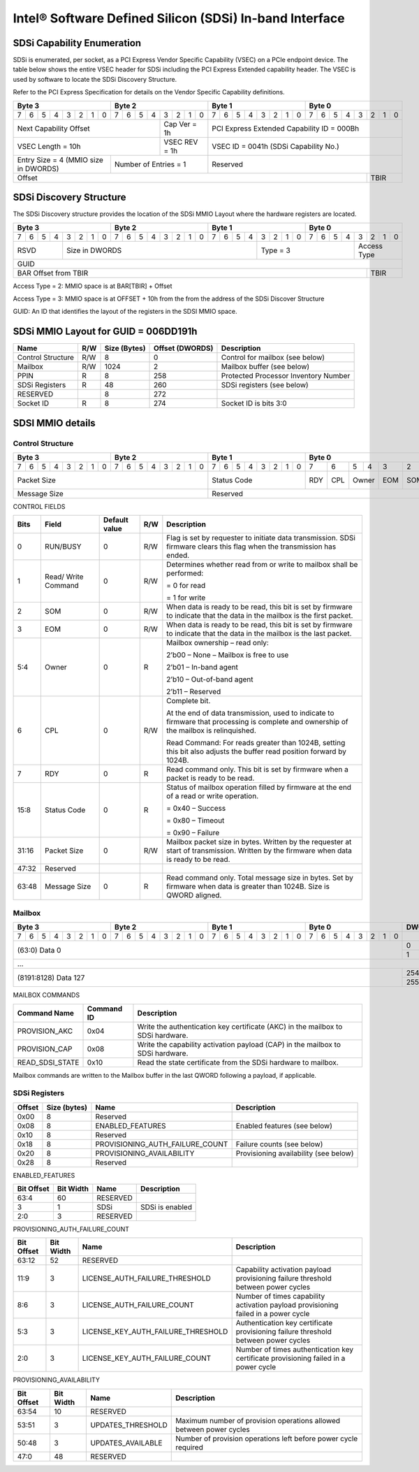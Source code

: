========================================================
Intel® Software Defined Silicon (SDSi) In-band Interface
========================================================

SDSi Capability Enumeration
---------------------------

SDSi is enumerated, per socket, as a PCI Express Vendor Specific Capability
(VSEC) on a PCIe endpoint device. The table below shows the entire VSEC header
for SDSi including the PCI Express Extended capability header. The VSEC is used
by software to locate the SDSi Discovery Structure.

Refer to the PCI Express Specification for details on the Vendor Specific
Capability definitions.

+---------------+---------------+---------------+---------------+
|    Byte 3     |    Byte 2     |    Byte 1     |    Byte 0     |
+=+=+=+=+=+=+=+=+=+=+=+=+=+=+=+=+=+=+=+=+=+=+=+=+=+=+=+=+=+=+=+=+
|7|6|5|4|3|2|1|0|7|6|5|4|3|2|1|0|7|6|5|4|3|2|1|0|7|6|5|4|3|2|1|0|
+-+-+-+-+-+-+-+-+-+-+-+-+-+-+-+-+-+-+-+-+-+-+-+-+-+-+-+-+-+-+-+-+
| Next                  | Cap   |  PCI Express Extended         |
| Capability            | Ver = |  Capability ID = 000Bh        |
| Offset                | 1h    |                               |
+-----------------------+-------+-------------------------------+
|                       | VSEC  |                               |
| VSEC Length = 10h     | REV = |  VSEC ID = 0041h              |
|                       | 1h    |  (SDSi Capability No.)        |
+---------------+-------+-------+-------------------------------+
| Entry Size    | Number of     |                               |
| = 4 (MMIO size| Entries = 1   |  Reserved                     |
| in DWORDS)    |               |                               |
+---------------+---------------+-------------------------+-----+
|                                                         |     |
| Offset                                                  | TBIR|
+---------------------------------------------------------+-----+

SDSi Discovery Structure
------------------------

The SDSi Discovery structure provides the location of the SDSi MMIO Layout where
the hardware registers are located.

+---------------+---------------+---------------+---------------+
|    Byte 3     |    Byte 2     |    Byte 1     |    Byte 0     |
+=+=+=+=+=+=+=+=+=+=+=+=+=+=+=+=+=+=+=+=+=+=+=+=+=+=+=+=+=+=+=+=+
|7|6|5|4|3|2|1|0|7|6|5|4|3|2|1|0|7|6|5|4|3|2|1|0|7|6|5|4|3|2|1|0|
+-+-+-+-+-+-+-+-+-+-+-+-+-+-+-+-+-+-+-+-+-+-+-+-+-+-+-+-+-+-+-+-+
| RSVD  |       Size in DWORDS          |   Type = 3    | Access|
|       |                               |               | Type  |
+-------+-------------------------------+---------------+-------+
|                            GUID                               |
+---------------------------------------------------------+-----+
|                                                         |     |
| BAR Offset from TBIR                                    | TBIR|
+---------------------------------------------------------+-----+

Access Type = 2: MMIO space is at BAR[TBIR] + Offset

Access Type = 3: MMIO space is at OFFSET + 10h from the from the address of the SDSi Discover Structure

GUID: An ID that identifies the layout of the registers in the SDSI MMIO space.


SDSi MMIO Layout for GUID = 006DD191h
-------------------------------------

+-------------------+-----+---------+----------+---------------------------------------+
| Name              | R/W | Size    | Offset   | Description                           |
|                   |     | (Bytes) | (DWORDS) |                                       |
+===================+=====+=========+==========+=======================================+
| Control Structure | R/W | 8       |  0       | Control for mailbox (see below)       |
+-------------------+-----+---------+----------+---------------------------------------+
| Mailbox           | R/W | 1024    |  2       | Mailbox buffer (see below)            |
+-------------------+-----+---------+----------+---------------------------------------+
| PPIN              | R   | 8       |  258     | Protected Processor Inventory Number  |
+-------------------+-----+---------+----------+---------------------------------------+
| SDSi Registers    | R   | 48      |  260     | SDSi registers (see below)            |
+-------------------+-----+---------+----------+---------------------------------------+
| RESERVED          |     | 8       |  272     |                                       |
+-------------------+-----+---------+----------+---------------------------------------+
| Socket ID         | R   | 8       |  274     | Socket ID is bits 3:0                 |
+-------------------+-----+---------+----------+---------------------------------------+


SDSI MMIO details
-----------------

Control Structure
+++++++++++++++++

+---------------+---------------+---------------+-------------------------------+
|    Byte 3     |    Byte 2     |    Byte 1     |             Byte 0            |
+=+=+=+=+=+=+=+=+=+=+=+=+=+=+=+=+=+=+=+=+=+=+=+=+===+===+===+===+===+===+===+===+
|7|6|5|4|3|2|1|0|7|6|5|4|3|2|1|0|7|6|5|4|3|2|1|0| 7 | 6 | 5 | 4 | 3 | 2 | 1 | 0 |
+-+-+-+-+-+-+-+-+-+-+-+-+-+-+-+-+-+-+-+-+-+-+-+-+---+---+---+---+---+---+---+---+
| Packet Size                   | Status        |RDY|CPL| Owner |EOM|SOM|R/W|RUN|
|                               | Code          |   |   |       |   |   |   |BSY|
|                               |               |   |   |       |   |   |   |   |
|                               |               |   |   |       |   |   |   |   |
|                               |               |   |   |       |   |   |   |   |
|                               |               |   |   |       |   |   |   |   |
|                               |               |   |   |       |   |   |   |   |
|                               |               |   |   |       |   |   |   |   |
+-------------------------------+---------------+---+---+-------+---+---+---+---+
| Message Size                  | Reserved                                      |
+-------------------------------+-----------------------------------------------+

CONTROL FIELDS

+-------+----------+---------------+-----+---------------------------------------------------------+
| Bits  | Field    | Default value | R/W |                    Description                          |
+=======+==========+===============+=====+=========================================================+
| 0     | RUN/BUSY | 0             | R/W | Flag is set by requester to initiate data transmission. |
|       |          |               |     | SDSi firmware clears this flag when the transmission    |
|       |          |               |     | has ended.                                              |
+-------+----------+---------------+-----+---------------------------------------------------------+
| 1     | Read/    | 0             | R/W | Determines whether read from or write to mailbox shall  |
|       | Write    |               |     | be performed:                                           |
|       | Command  |               |     |                                                         |
|       |          |               |     | = 0 for read                                            |
|       |          |               |     |                                                         |
|       |          |               |     | = 1 for write                                           |
+-------+----------+---------------+-----+---------------------------------------------------------+
| 2     | SOM      | 0             | R/W | When data is ready to be read, this bit is set by       |
|       |          |               |     | firmware to indicate that the data in the mailbox is    |
|       |          |               |     | the first packet.                                       |
+-------+----------+---------------+-----+---------------------------------------------------------+
| 3     | EOM      | 0             | R/W | When data is ready to be read, this bit is set by       |
|       |          |               |     | firmware to indicate that the data in the mailbox is    |
|       |          |               |     | the last packet.                                        |
+-------+----------+---------------+-----+---------------------------------------------------------+
| 5:4   | Owner    | 0             | R   | Mailbox ownership – read only:                          |
|       |          |               |     |                                                         |
|       |          |               |     | 2’b00 – None – Mailbox is free to use                   |
|       |          |               |     |                                                         |
|       |          |               |     | 2’b01 – In-band agent                                   |
|       |          |               |     |                                                         |
|       |          |               |     | 2’b10 – Out-of-band agent                               |
|       |          |               |     |                                                         |
|       |          |               |     | 2’b11 – Reserved                                        |
+-------+----------+---------------+-----+---------------------------------------------------------+
| 6     | CPL      | 0             | R/W | Complete bit.                                           |
|       |          |               |     |                                                         |
|       |          |               |     | At the end of data transmission, used to indicate to    |
|       |          |               |     | firmware that processing is complete and ownership of   |
|       |          |               |     | the mailbox is relinquished.                            |
|       |          |               |     |                                                         |
|       |          |               |     | Read Command: For reads greater than 1024B, setting     |
|       |          |               |     | this bit also adjusts the buffer read position forward  |
|       |          |               |     | by 1024B.                                               |
+-------+----------+---------------+-----+---------------------------------------------------------+
| 7     | RDY      | 0             | R   | Read command only. This bit is set by firmware when a   |
|       |          |               |     | packet is ready to be read.                             |
+-------+----------+---------------+-----+---------------------------------------------------------+
| 15:8  | Status   | 0             | R   | Status of mailbox operation filled by firmware at the   |
|       | Code     |               |     | end of a read or write operation.                       |
|       |          |               |     |                                                         |
|       |          |               |     | = 0x40 – Success                                        |
|       |          |               |     |                                                         |
|       |          |               |     | = 0x80 – Timeout                                        |
|       |          |               |     |                                                         |
|       |          |               |     | = 0x90 – Failure                                        |
+-------+----------+---------------+-----+---------------------------------------------------------+
| 31:16 | Packet   | 0             | R/W | Mailbox packet size in bytes. Written by the requester  |
|       | Size     |               |     | at start of transmission. Written by the firmware when  |
|       |          |               |     | data is ready to be read.                               |
+-------+----------+---------------+-----+---------------------------------------------------------+
| 47:32 | Reserved |               |     |                                                         |
+-------+----------+---------------+-----+---------------------------------------------------------+
| 63:48 | Message  | 0             | R   | Read command only. Total message size in bytes. Set by  |
|       | Size     |               |     | firmware when data is greater than 1024B. Size is QWORD |
|       |          |               |     | aligned.                                                |
+-------+----------+---------------+-----+---------------------------------------------------------+

Mailbox
+++++++

+---------------+---------------+---------------+---------------+-------+
|    Byte 3     |    Byte 2     |    Byte 1     |    Byte 0     | DWORD |
+=+=+=+=+=+=+=+=+=+=+=+=+=+=+=+=+=+=+=+=+=+=+=+=+=+=+=+=+=+=+=+=+=======+
|7|6|5|4|3|2|1|0|7|6|5|4|3|2|1|0|7|6|5|4|3|2|1|0|7|6|5|4|3|2|1|0|       |
+-+-+-+-+-+-+-+-+-+-+-+-+-+-+-+-+-+-+-+-+-+-+-+-+-+-+-+-+-+-+-+-+-------+
|                       (63:0) Data 0                           |   0   |
|                                                               +-------+
|                                                               |   1   |
+---------------------------------------------------------------+-------+
|                          ...                                          |
+---------------------------------------------------------------+-------+
|                  (8191:8128) Data 127                         |  254  |
|                                                               +-------+
|                                                               |  255  |
+---------------------------------------------------------------+-------+

MAILBOX COMMANDS

+------------------+------------+---------------------------------------------------------+
| Command Name     | Command ID | Description                                             |
+==================+============+=========================================================+
| PROVISION_AKC    | 0x04       | Write the authentication key certificate (AKC) in the   |
|                  |            | mailbox to SDSi hardware.                               |
+------------------+------------+---------------------------------------------------------+
| PROVISION_CAP    | 0x08       | Write the capability activation payload (CAP) in the    |
|                  |            | mailbox to SDSi hardware.                               |
+------------------+------------+---------------------------------------------------------+
| READ_SDSI_STATE  | 0x10       | Read the state certificate from the SDSi hardware to    |
|                  |            | mailbox.                                                |
+------------------+------------+---------------------------------------------------------+

Mailbox commands are written to the Mailbox buffer in the last QWORD following a
payload, if applicable.

SDSi Registers
++++++++++++++

+--------+---------+---------------------------------+---------------------------------+
| Offset | Size    | Name                            | Description                     |
|        | (bytes) |                                 |                                 |
+========+=========+=================================+=================================+
|  0x00  |  8      | Reserved                        |                                 |
+--------+---------+---------------------------------+---------------------------------+
|  0x08  |  8      | ENABLED_FEATURES                | Enabled features (see below)    |
+--------+---------+---------------------------------+---------------------------------+
|  0x10  |  8      | Reserved                        |                                 |
+--------+---------+---------------------------------+---------------------------------+
|  0x18  |  8      | PROVISIONING_AUTH_FAILURE_COUNT | Failure counts (see below)      |
+--------+---------+---------------------------------+---------------------------------+
|  0x20  |  8      | PROVISIONING_AVAILABILITY       | Provisioning availability (see  |
|        |         |                                 | below)                          |
+--------+---------+---------------------------------+---------------------------------+
|  0x28  |  8      | Reserved                        |                                 |
+--------+---------+---------------------------------+---------------------------------+

ENABLED_FEATURES

+--------+-------+------------------------------------+--------------------------------+
| Bit    | Bit   | Name                               | Description                    |
| Offset | Width |                                    |                                |
+========+=======+====================================+================================+
|  63:4  |  60   | RESERVED                           |                                |
+--------+-------+------------------------------------+--------------------------------+
|  3     |  1    | SDSi                               | SDSi is enabled                |
+--------+-------+------------------------------------+--------------------------------+
|  2:0   |  3    | RESERVED                           |                                |
+--------+-------+------------------------------------+--------------------------------+

PROVISIONING_AUTH_FAILURE_COUNT

+--------+-------+------------------------------------+--------------------------------+
| Bit    | Bit   | Name                               | Description                    |
| Offset | Width |                                    |                                |
+========+=======+====================================+================================+
|  63:12 |  52   | RESERVED                           |                                |
+--------+-------+------------------------------------+--------------------------------+
|  11:9  |  3    | LICENSE_AUTH_FAILURE_THRESHOLD     | Capability activation payload  |
|        |       |                                    | provisioning failure threshold |
|        |       |                                    | between power cycles           |
+--------+-------+------------------------------------+--------------------------------+
|  8:6   |  3    | LICENSE_AUTH_FAILURE_COUNT         | Number of times capability     |
|        |       |                                    | activation payload provisioning|
|        |       |                                    | failed in a power cycle        |
+--------+-------+------------------------------------+--------------------------------+
|  5:3   |  3    | LICENSE_KEY_AUTH_FAILURE_THRESHOLD | Authentication key certificate |
|        |       |                                    | provisioning failure threshold |
|        |       |                                    | between power cycles           |
+--------+-------+------------------------------------+--------------------------------+
|  2:0   |  3    | LICENSE_KEY_AUTH_FAILURE_COUNT     | Number of times authentication |
|        |       |                                    | key certificate provisioning   |
|        |       |                                    | failed in a power cycle        |
+--------+-------+------------------------------------+--------------------------------+

PROVISIONING_AVAILABILITY

+--------+-------+------------------------------------+--------------------------------+
| Bit    | Bit   | Name                               | Description                    |
| Offset | Width |                                    |                                |
+========+=======+====================================+================================+
|  63:54 |  10   | RESERVED                           |                                |
+--------+-------+------------------------------------+--------------------------------+
|  53:51 |  3    | UPDATES_THRESHOLD                  | Maximum number of provision    |
|        |       |                                    | operations allowed between     |
|        |       |                                    | power cycles                   |
+--------+-------+------------------------------------+--------------------------------+
|  50:48 |  3    | UPDATES_AVAILABLE                  | Number of provision operations |
|        |       |                                    | left before power cycle        |
|        |       |                                    | required                       |
+--------+-------+------------------------------------+--------------------------------+
|  47:0  |  48   | RESERVED                           |                                |
+--------+-------+------------------------------------+--------------------------------+
